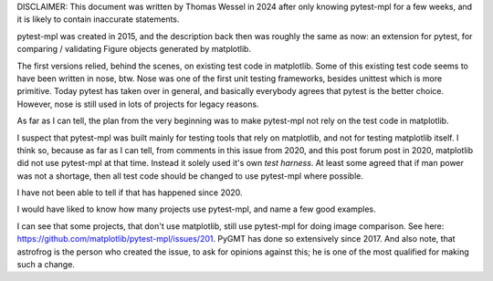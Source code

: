DISCLAIMER: This document was written by Thomas Wessel in 2024 after 
only knowing pytest-mpl for a few weeks, and it is likely to contain inaccurate statements. 

pytest-mpl was created in 2015, and the description back then was roughly the same as now:
an extension for pytest, for comparing / validating Figure objects generated by matplotlib. 

The first versions relied, behind the scenes, on existing test code in matplotlib. Some of 
this existing test code seems to have been written in nose, btw. Nose was one of the first
unit testing frameworks, besides unittest which is more primitive. Today pytest has taken 
over in general, and basically everybody agrees that pytest is the better choice. However,
nose is still used in lots of projects for legacy reasons. 

As far as I can tell, the plan from the very beginning was to make pytest-mpl not rely on 
the test code in matplotlib. 

I suspect that pytest-mpl was built mainly for testing tools that rely on matplotlib, and
not for testing matplotlib itself. I think so, because as far as I can tell, from 
comments in this issue from 2020, and this post forum post in 2020, matplotlib did not 
use pytest-mpl at that time. Instead it solely used it's own *test harness*. At least 
some agreed that if man power was not a shortage, then all test code should be changed
to use pytest-mpl where possible. 

I have not been able to tell if that has happened since 2020. 

I would have liked to know how many projects use pytest-mpl, and name a few good examples. 

I can see that some projects, that don't use matplotlib, still use pytest-mpl for doing
image comparison. See here: https://github.com/matplotlib/pytest-mpl/issues/201. PyGMT 
has done so extensively since 2017. And also note, that astrofrog is the person who
created the issue, to ask for opinions against this; he is one of the most qualified for
making such a change. 
